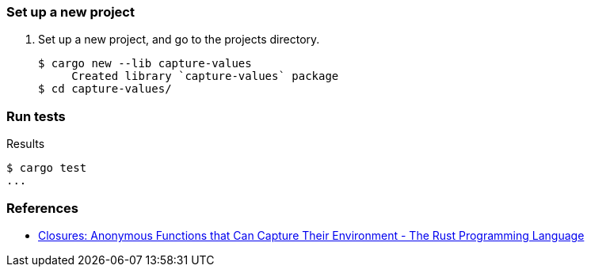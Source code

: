 === Set up a new project
. Set up a new project, and go to the projects directory.
+
[source,console]
----
$ cargo new --lib capture-values
     Created library `capture-values` package
$ cd capture-values/
----

=== Run tests

[source,console]
.Results
----
$ cargo test
...
----


=== References
* https://doc.rust-lang.org/book/ch13-01-closures.html[Closures: Anonymous Functions that Can Capture Their Environment - The Rust Programming Language^]